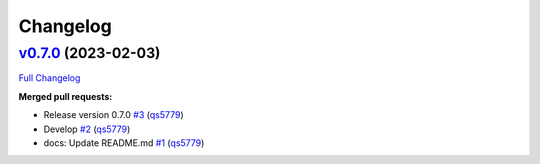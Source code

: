 
Changelog
=========

`v0.7.0 <https://github.com/wtfo-guru/flask-nav3/tree/v0.7.0>`__ (2023-02-03)
---------------------------------------------------------------------------------

`Full Changelog <https://github.com/wtfo-guru/flask-nav3/compare/27f654e514ba2666ddf90be7955662a750fc53d0...v0.7.0>`__

**Merged pull requests:**


* Release version 0.7.0 `#3 <https://github.com/wtfo-guru/flask-nav3/pull/3>`__ (\ `qs5779 <https://github.com/qs5779>`__\ )
* Develop `#2 <https://github.com/wtfo-guru/flask-nav3/pull/2>`__ (\ `qs5779 <https://github.com/qs5779>`__\ )
* docs: Update README.md `#1 <https://github.com/wtfo-guru/flask-nav3/pull/1>`__ (\ `qs5779 <https://github.com/qs5779>`__\ )
